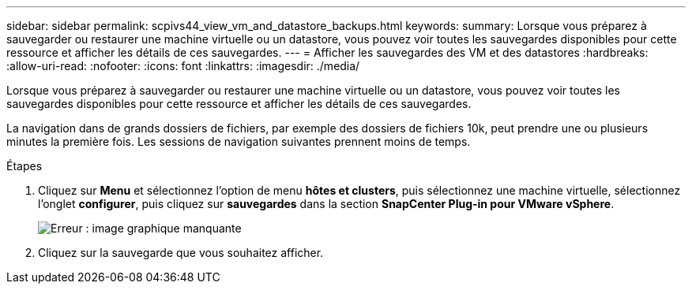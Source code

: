 ---
sidebar: sidebar 
permalink: scpivs44_view_vm_and_datastore_backups.html 
keywords:  
summary: Lorsque vous préparez à sauvegarder ou restaurer une machine virtuelle ou un datastore, vous pouvez voir toutes les sauvegardes disponibles pour cette ressource et afficher les détails de ces sauvegardes. 
---
= Afficher les sauvegardes des VM et des datastores
:hardbreaks:
:allow-uri-read: 
:nofooter: 
:icons: font
:linkattrs: 
:imagesdir: ./media/


[role="lead"]
Lorsque vous préparez à sauvegarder ou restaurer une machine virtuelle ou un datastore, vous pouvez voir toutes les sauvegardes disponibles pour cette ressource et afficher les détails de ces sauvegardes.

La navigation dans de grands dossiers de fichiers, par exemple des dossiers de fichiers 10k, peut prendre une ou plusieurs minutes la première fois. Les sessions de navigation suivantes prennent moins de temps.

.Étapes
. Cliquez sur *Menu* et sélectionnez l'option de menu *hôtes et clusters*, puis sélectionnez une machine virtuelle, sélectionnez l'onglet *configurer*, puis cliquez sur *sauvegardes* dans la section *SnapCenter Plug-in pour VMware vSphere*.
+
image:scpivs44_image14.png["Erreur : image graphique manquante"]

. Cliquez sur la sauvegarde que vous souhaitez afficher.

